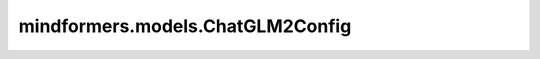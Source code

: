 mindformers.models.ChatGLM2Config
=========================================================================

.. py:class:: mindformers.models.ChatGLM2Config(batch_size=1, num_layers=28, padded_vocab_size=65024, hidden_size=4096, ffn_hidden_size=13696, kv_channels=128, num_attention_heads=32, seq_length=2048, hidden_dropout=0.0, attention_dropout=0.0, layernorm_epsilon=1e-5, rope_ratio=1, rmsnorm=True, apply_residual_connection_post_layernorm=False, post_layer_norm=True, add_bias_linear=False, add_qkv_bias=True, bias_dropout_fusion=True, multi_query_attention=True, multi_query_group_num=2, apply_query_key_layer_scaling=True, attention_softmax_in_fp32=True, fp32_residual_connection=False, quantization_bit=0, pre_seq_len=None, prefix_projection=False, param_init_type: str = "float16", compute_dtype: str = "float16", layernorm_compute_type: str = "float32", residual_dtype: str = "float32", rotary_dtype: str = None, use_past=False, use_flash_attention=False, enable_high_performance=False, block_size=16, num_blocks=128, is_dynamic=False, eos_token_id=2, pad_token_id=0, gmask_token_id=None, bos_token_id=None, repetition_penalty=1.0, checkpoint_name_or_path=None, parallel_config: Union[dict, TransformerOpParallelConfig]=default_transformer_config, offset: int=0, pp_interleave_num: int=1, mlp_concat: bool=True, qkv_concat: bool=True, use_rearrange_rope: bool=False, mask_generate: str=None, fine_grain_interleave: int=1, use_ring_attention: bool=False, **kwargs)

    ChatGLM2模型配置类，里面定义了模型的相关配置参数。

    参数：
        - **batch_size** (int, 可选) - 输入数据的批量大小，用于推理。默认值： ``1`` 。
        - **num_layers** (int, 可选) - Transformer编码器中隐藏层的数量。默认值： ``28`` 。
        - **padded_vocab_size** (int, 可选) - ChatGLM2模型的词表大小。默认值： ``65024`` 。
        - **hidden_size** (int, 可选) - 隐藏层的维度。默认值： ``4096`` 。
        - **ffn_hidden_size** (int, 可选) - 前馈神经网络层的维度。默认值： ``13696`` 。
        - **kv_channels** (int, 可选) - transformer中key和value向量的通道数。默认值： ``128`` 。
        - **num_attention_heads** (int, 可选) - 每个注意力层的注意力头数量。默认值： ``32`` 。
        - **seq_length** (int, 可选) - 输入语句对应token ids的序列长度。默认值： ``2048`` 。
        - **hidden_dropout** (float, 可选) - dropout函数丢弃的比率值。默认值： ``0.0`` 。
        - **attention_dropout** (float, 可选) - 注意力矩阵的dropout概率值。默认值： ``0.0`` 。
        - **layernorm_epsilon** (float, 可选) - 计算层归一化时，防止分母为0而加上的ϵ值。默认值： ``1e-5`` 。
        - **rope_ratio** (float, 可选) - RoPE旋转系数。默认值： ``1`` 。
        - **rmsnorm** (bool, 可选) - 是否使用均方根归一化。默认值： ``True`` 。
        - **apply_residual_connection_post_layernorm** (bool, 可选) - 残差连接层是否使用层归一化。默认值： ``False`` 。
        - **post_layer_norm** (bool, 可选) - ffn层之后是否使用层归一化。默认值： ``True`` 。
        - **add_bias_linear** (bool, 可选) - 线性层是否添加偏置。默认值： ``False`` 。
        - **add_qkv_bias** (bool, 可选) - qkv是否添加偏置。默认值： ``True`` 。
        - **bias_dropout_fusion** (bool, 可选) - 是否添加偏置、dropout、融合操作。默认值： ``True`` 。
        - **multi_query_attention** (bool, 可选) - 是否使用mqa。默认值： ``True`` 。
        - **multi_query_group_num** (int, 可选) - 定义多头注意力头的数量。默认值： ``2`` 。
        - **apply_query_key_layer_scaling** (bool, 可选) - 是否对query和key进行缩放。默认值： ``True`` 。
        - **attention_softmax_in_fp32** (bool, 可选) - 注意力层中的softmax层的计算类型是否使用float32。默认值： ``True`` 。
        - **fp32_residual_connection** (bool, 可选) - 残差连接层中的计算类型是否使用float32。默认值： ``False`` 。
        - **quantization_bit** (int, 可选) - 权重和激活的比特数。默认值： ``0`` 。
        - **pre_seq_len** (int, 可选) - 输入序列前可学习的序列长度。默认值： ``None`` 。
        - **prefix_projection** (bool, 可选) - 输入序列前是否添加投影层。默认值： ``False`` 。
        - **param_init_type** (str, 可选) - 参数初始化时的数据类型。默认值： ``float16`` 。
        - **compute_dtype** (str, 可选) - 线性层数据计算类型。默认值： ``float16`` 。
        - **layernorm_compute_type** (str, 可选) - 归一化层的计算类型。默认值： ``float32`` 。
        - **residual_dtype** (str, 可选) - 残差的计算类型。默认值： ``float32`` 。
        - **rotary_dtype** (str, 可选) - 自定义旋转位置编码数据计算类型。默认值： ``None`` 。
        - **use_past** (bool, 可选) - 是否采用增量推理。默认值： ``False`` 。
        - **use_flash_attention** (bool, 可选) - 是否使用flash attention算法。默认值： ``False`` 。
        - **enable_high_performance** (bool, 可选) - 是否调整qkv和ffn的并行策略以获得高性能。默认值： ``False`` 。
        - **block_size** (int, 可选) - 使用PagedAttention时，一个分块中可以有的最大token数。默认值： ``16`` 。
        - **num_blocks** (int, 可选) - 使用PagedAttention时的最大块数。默认值： ``128`` 。
        - **is_dynamic** (bool, 可选) - 是否使用动态图模式。默认值： ``False`` 。
        - **eos_token_id** (int, 可选) - 推理结束标志的token id值。默认值： ``2`` 。
        - **pad_token_id** (int, 可选) - 在多batch推理时，对较短序列进行填充补齐的token id值。默认值： ``0`` 。
        - **gmask_token_id** (int, 可选) - 一个特殊的token id，该标记用于指示模型在自注意力机制中对某些位置的标记进行全局关注。默认值： ``None`` 。
        - **bos_token_id** (int, 可选) - 标记序列第一个元素的token id值，用于指示序列的开始。默认值： ``None`` 。
        - **repetition_penalty** (float, 可选) - 重复惩罚的参数。默认值： ``1.0`` 。
        - **checkpoint_name_or_path** (str, 可选) - 模型名称或本地加载路径。默认值： ``None`` 。
        - **parallel_config** (TransformerOpParallelConfig, 可选) - 模型并行化处理的参数配置。默认值： ``default_transformer_config`` 。
        - **offset** (int, 可选) - 每个（微批量）阶段的层偏移。默认值： ``0`` 。
        - **pp_interleave_num** (int, 可选) - 流水线并行中微批次交织的次数。默认值： ``1`` 。
        - **mlp_concat** (bool, 可选) - 是否将两个 MLP 合并为一个线性层。默认值：``True``。
        - **qkv_concat** (bool, 可选) - 是否将query/key/value的Linear层计算合并为一个完整的Linear层。默认值：``True``。
        - **use_rearrange_rope** (bool, 可选) - 是否使用重排布后的旋转位置编码。默认值：``False``。
        - **mask_generate** (str, 可选) - 使用的mask生成方式，可为 "inmap"、"compress_reset" 或 None，为 None 时使用下三角掩码。默认值：``None``。
        - **fine_grain_interleave** (int, 可选) - 细粒度多副本并行的切片数量，在张量并行情况下通信时间和计算时间可部分相互掩盖。默认值：``1``。
        - **use_ring_attention** (bool, 可选) - 是否启用环形注意力操作。默认值： ``False`` 。
        - **kwargs** (dict, 可选) - 一个可变数量的关键字参数，为待扩展的关键字参数预留。

    返回：
        ChatGLM2Config 类实例。